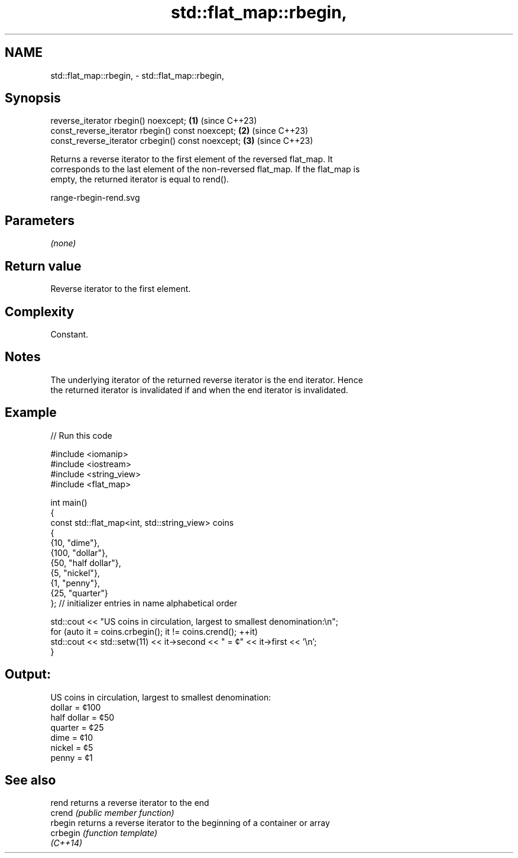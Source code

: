 .TH std::flat_map::rbegin, 3 "2024.06.10" "http://cppreference.com" "C++ Standard Libary"
.SH NAME
std::flat_map::rbegin, \- std::flat_map::rbegin,

.SH Synopsis

   reverse_iterator rbegin() noexcept;              \fB(1)\fP (since C++23)
   const_reverse_iterator rbegin() const noexcept;  \fB(2)\fP (since C++23)
   const_reverse_iterator crbegin() const noexcept; \fB(3)\fP (since C++23)

   Returns a reverse iterator to the first element of the reversed flat_map. It
   corresponds to the last element of the non-reversed flat_map. If the flat_map is
   empty, the returned iterator is equal to rend().

   range-rbegin-rend.svg

.SH Parameters

   \fI(none)\fP

.SH Return value

   Reverse iterator to the first element.

.SH Complexity

   Constant.

.SH Notes

   The underlying iterator of the returned reverse iterator is the end iterator. Hence
   the returned iterator is invalidated if and when the end iterator is invalidated.

.SH Example


// Run this code

 #include <iomanip>
 #include <iostream>
 #include <string_view>
 #include <flat_map>

 int main()
 {
     const std::flat_map<int, std::string_view> coins
     {
         {10, "dime"},
         {100, "dollar"},
         {50, "half dollar"},
         {5, "nickel"},
         {1, "penny"},
         {25, "quarter"}
     }; // initializer entries in name alphabetical order

     std::cout << "US coins in circulation, largest to smallest denomination:\\n";
     for (auto it = coins.crbegin(); it != coins.crend(); ++it)
         std::cout << std::setw(11) << it->second << " = ¢" << it->first << '\\n';
 }

.SH Output:

 US coins in circulation, largest to smallest denomination:
      dollar = ¢100
 half dollar = ¢50
     quarter = ¢25
        dime = ¢10
      nickel = ¢5
       penny = ¢1

.SH See also

   rend    returns a reverse iterator to the end
   crend   \fI(public member function)\fP
   rbegin  returns a reverse iterator to the beginning of a container or array
   crbegin \fI(function template)\fP
   \fI(C++14)\fP
